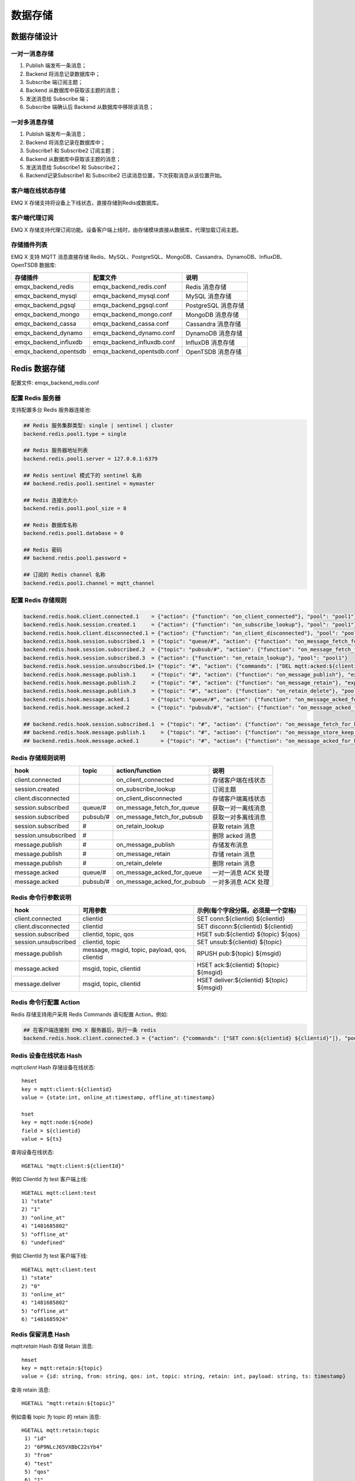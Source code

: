 
.. _backends:

========
数据存储
========

------------
数据存储设计
------------

一对一消息存储
--------------

.. image:: ./_static/images/backends_1.png

1. Publish 端发布一条消息；

2. Backend 将消息记录数据库中；

3. Subscribe 端订阅主题；

4. Backend 从数据库中获取该主题的消息；

5. 发送消息给 Subscribe 端；

6. Subscribe 端确认后 Backend 从数据库中移除该消息；

一对多消息存储
---------------

.. image:: ./_static/images/backends_2.png

1. Publish 端发布一条消息；

2. Backend 将消息记录在数据库中；

3. Subscribe1 和 Subscribe2 订阅主题；

4. Backend 从数据库中获取该主题的消息；

5. 发送消息给 Subscribe1 和 Subscribe2；

6. Backend记录Subscribe1 和 Subscribe2 已读消息位置，下次获取消息从该位置开始。

客户端在线状态存储
------------------

EMQ X 存储支持将设备上下线状态，直接存储到Redis或数据库。

客户端代理订阅
--------------

EMQ X 存储支持代理订阅功能。设备客户端上线时，由存储模块直接从数据库，代理加载订阅主题。

存储插件列表
------------

EMQ X 支持 MQTT 消息直接存储 Redis、MySQL、PostgreSQL、MongoDB、Cassandra、DynamoDB、InfluxDB、OpenTSDB 数据库:

+-----------------------+----------------------------+---------------------------+
| 存储插件              | 配置文件                   | 说明                      |
+=======================+============================+===========================+
| emqx_backend_redis    | emqx_backend_redis.conf    | Redis 消息存储            |
+-----------------------+----------------------------+---------------------------+
| emqx_backend_mysql    | emqx_backend_mysql.conf    | MySQL 消息存储            |
+-----------------------+----------------------------+---------------------------+
| emqx_backend_pgsql    | emqx_backend_pgsql.conf    | PostgreSQL 消息存储       |
+-----------------------+----------------------------+---------------------------+
| emqx_backend_mongo    | emqx_backend_mongo.conf    | MongoDB 消息存储          |
+-----------------------+----------------------------+---------------------------+
| emqx_backend_cassa    | emqx_backend_cassa.conf    | Cassandra 消息存储        |
+-----------------------+----------------------------+---------------------------+
| emqx_backend_dynamo   | emqx_backend_dynamo.conf   | DynamoDB 消息存储         |
+-----------------------+----------------------------+---------------------------+
| emqx_backend_influxdb | emqx_backend_influxdb.conf | InfluxDB 消息存储         |
+-----------------------+----------------------------+---------------------------+
| emqx_backend_opentsdb | emqx_backend_opentsdb.conf | OpenTSDB 消息存储         |
+-----------------------+----------------------------+---------------------------+

.. _redis_backend:

--------------
Redis 数据存储
--------------

配置文件: emqx_backend_redis.conf

配置 Redis 服务器
-----------------

支持配置多台 Redis 服务器连接池:

.. code-block:: properties

    ## Redis 服务集群类型: single | sentinel | cluster
    backend.redis.pool1.type = single

    ## Redis 服务器地址列表
    backend.redis.pool1.server = 127.0.0.1:6379

    ## Redis sentinel 模式下的 sentinel 名称
    ## backend.redis.pool1.sentinel = mymaster

    ## Redis 连接池大小
    backend.redis.pool1.pool_size = 8

    ## Redis 数据库名称
    backend.redis.pool1.database = 0

    ## Redis 密码
    ## backend.redis.pool1.password =

    ## 订阅的 Redis channel 名称
    backend.redis.pool1.channel = mqtt_channel

配置 Redis 存储规则
-------------------

.. code-block:: properties

    backend.redis.hook.client.connected.1    = {"action": {"function": "on_client_connected"}, "pool": "pool1"}
    backend.redis.hook.session.created.1     = {"action": {"function": "on_subscribe_lookup"}, "pool": "pool1"}
    backend.redis.hook.client.disconnected.1 = {"action": {"function": "on_client_disconnected"}, "pool": "pool1"}
    backend.redis.hook.session.subscribed.1  = {"topic": "queue/#", "action": {"function": "on_message_fetch_for_queue"}, "pool": "pool1"}
    backend.redis.hook.session.subscribed.2  = {"topic": "pubsub/#", "action": {"function": "on_message_fetch_for_pubsub"}, "pool": "pool1"}
    backend.redis.hook.session.subscribed.3  = {"action": {"function": "on_retain_lookup"}, "pool": "pool1"}
    backend.redis.hook.session.unsubscribed.1= {"topic": "#", "action": {"commands": ["DEL mqtt:acked:${clientid}:${topic}"]}, "pool": "pool1"}
    backend.redis.hook.message.publish.1     = {"topic": "#", "action": {"function": "on_message_publish"}, "expired_time" : 3600, "pool": "pool1"}
    backend.redis.hook.message.publish.2     = {"topic": "#", "action": {"function": "on_message_retain"}, "expired_time" : 3600, "pool": "pool1"}
    backend.redis.hook.message.publish.3     = {"topic": "#", "action": {"function": "on_retain_delete"}, "pool": "pool1"}
    backend.redis.hook.message.acked.1       = {"topic": "queue/#", "action": {"function": "on_message_acked_for_queue"}, "pool": "pool1"}
    backend.redis.hook.message.acked.2       = {"topic": "pubsub/#", "action": {"function": "on_message_acked_for_pubsub"}, "pool": "pool1"}

    ## backend.redis.hook.session.subscribed.1  = {"topic": "#", "action": {"function": "on_message_fetch_for_keep_latest"}, "pool": "pool1"}
    ## backend.redis.hook.message.publish.1     = {"topic": "#", "action": {"function": "on_message_store_keep_latest"}, "expired_time" : 3600, "pool": "pool1"}
    ## backend.redis.hook.message.acked.1       = {"topic": "#", "action": {"function": "on_message_acked_for_keep_latest"}, "pool": "pool1"}

Redis 存储规则说明
------------------

+------------------------+------------------------+-----------------------------+----------------------------------+
| hook                   | topic                  | action/function             | 说明                             |
+========================+========================+=============================+==================================+
| client.connected       |                        | on_client_connected         | 存储客户端在线状态               |
+------------------------+------------------------+-----------------------------+----------------------------------+
| session.created        |                        | on_subscribe_lookup         | 订阅主题                         |
+------------------------+------------------------+-----------------------------+----------------------------------+
| client.disconnected    |                        | on_client_disconnected      | 存储客户端离线状态               |
+------------------------+------------------------+-----------------------------+----------------------------------+
| session.subscribed     | queue/#                | on_message_fetch_for_queue  | 获取一对一离线消息               |
+------------------------+------------------------+-----------------------------+----------------------------------+
| session.subscribed     | pubsub/#               | on_message_fetch_for_pubsub | 获取一对多离线消息               |
+------------------------+------------------------+-----------------------------+----------------------------------+
| session.subscribed     | #                      | on_retain_lookup            | 获取 retain 消息                 |
+------------------------+------------------------+-----------------------------+----------------------------------+
| session.unsubscribed   | #                      |                             | 删除 acked 消息                  |
+------------------------+------------------------+-----------------------------+----------------------------------+
| message.publish        | #                      | on_message_publish          | 存储发布消息                     |
+------------------------+------------------------+-----------------------------+----------------------------------+
| message.publish        | #                      | on_message_retain           | 存储 retain 消息                 |
+------------------------+------------------------+-----------------------------+----------------------------------+
| message.publish        | #                      | on_retain_delete            | 删除 retain 消息                 |
+------------------------+------------------------+-----------------------------+----------------------------------+
| message.acked          | queue/#                | on_message_acked_for_queue  | 一对一消息 ACK 处理              |
+------------------------+------------------------+-----------------------------+----------------------------------+
| message.acked          | pubsub/#               | on_message_acked_for_pubsub | 一对多消息 ACK 处理              |
+------------------------+------------------------+-----------------------------+----------------------------------+

Redis 命令行参数说明
--------------------

+----------------------+-----------------------------------------------+---------------------------------------------+
| hook                 | 可用参数                                      | 示例(每个字段分隔，必须是一个空格)          |
+======================+===============================================+=============================================+
| client.connected     | clientid                                      | SET conn:${clientid} ${clientid}            |
+----------------------+-----------------------------------------------+---------------------------------------------+
| client.disconnected  | clientid                                      | SET disconn:${clientid} ${clientid}         |
+----------------------+-----------------------------------------------+---------------------------------------------+
| session.subscribed   | clientid, topic, qos                          | HSET sub:${clientid} ${topic} ${qos}        |
+----------------------+-----------------------------------------------+---------------------------------------------+
| session.unsubscribed | clientid, topic                               | SET unsub:${clientid} ${topic}              |
+----------------------+-----------------------------------------------+---------------------------------------------+
| message.publish      | message, msgid, topic, payload, qos, clientid | RPUSH pub:${topic} ${msgid}                 |
+----------------------+-----------------------------------------------+---------------------------------------------+
| message.acked        | msgid, topic, clientid                        | HSET ack:${clientid} ${topic} ${msgid}      |
+----------------------+-----------------------------------------------+---------------------------------------------+
| message.deliver      | msgid, topic, clientid                        | HSET deliver:${clientid} ${topic} ${msgid}  |
+----------------------+-----------------------------------------------+---------------------------------------------+

Redis 命令行配置 Action
------------------------

Redis 存储支持用户采用 Redis Commands 语句配置 Action，例如:

.. code-block:: properties

    ## 在客户端连接到 EMQ X 服务器后，执行一条 redis
    backend.redis.hook.client.connected.3 = {"action": {"commands": ["SET conn:${clientid} ${clientid}"]}, "pool": "pool1"}


Redis 设备在线状态 Hash
-----------------------

*mqtt:client* Hash 存储设备在线状态::

    hmset
    key = mqtt:client:${clientid}
    value = {state:int, online_at:timestamp, offline_at:timestamp}

    hset
    key = mqtt:node:${node}
    field = ${clientid}
    value = ${ts}

查询设备在线状态::

    HGETALL "mqtt:client:${clientId}"

例如 ClientId 为 test 客户端上线::

    HGETALL mqtt:client:test
    1) "state"
    2) "1"
    3) "online_at"
    4) "1481685802"
    5) "offline_at"
    6) "undefined"

例如 ClientId 为 test 客户端下线::

    HGETALL mqtt:client:test
    1) "state"
    2) "0"
    3) "online_at"
    4) "1481685802"
    5) "offline_at"
    6) "1481685924"

Redis 保留消息 Hash
--------------------

*mqtt:retain* Hash 存储 Retain 消息::

    hmset
    key = mqtt:retain:${topic}
    value = {id: string, from: string, qos: int, topic: string, retain: int, payload: string, ts: timestamp}

查询 retain 消息::

    HGETALL "mqtt:retain:${topic}"

例如查看 topic 为 topic 的 retain 消息::

    HGETALL mqtt:retain:topic
     1) "id"
     2) "6P9NLcJ65VXBbC22sYb4"
     3) "from"
     4) "test"
     5) "qos"
     6) "1"
     7) "topic"
     8) "topic"
     9) "retain"
    10) "true"
    11) "payload"
    12) "Hello world!"
    13) "ts"
    14) "1481690659"

Redis 消息存储 Hash
--------------------

*mqtt:msg* Hash 存储 MQTT 消息::

    hmset
    key = mqtt:msg:${msgid}
    value = {id: string, from: string, qos: int, topic: string, retain: int, payload: string, ts: timestamp}

    zadd
    key = mqtt:msg:${topic}
    field = 1
    value = ${msgid}

Redis 消息确认 SET
-------------------

*mqtt:acked* SET 存储客户端消息确认::

    set
    key = mqtt:acked:${clientid}:${topic}
    value = ${msgid}

Redis 订阅存储 Hash
--------------------

*mqtt:sub* Hash 存储订阅关系::

    hset
    key = mqtt:sub:${clientid}
    field = ${topic}
    value = ${qos}

某个客户端订阅主题::

    HSET mqtt:sub:${clientid} ${topic} ${qos}

例如为 ClientId 为 test 的客户端订阅主题 topic1, topic2 ::

    HSET "mqtt:sub:test" "topic1" 1
    HSET "mqtt:sub:test" "topic2" 2

查询 ClientId 为 test 的客户端已订阅主题::

    HGETALL mqtt:sub:test
    1) "topic1"
    2) "1"
    3) "topic2"
    4) "2"

Redis SUB/UNSUB 事件发布
-------------------------

设备需要订阅/取消订阅主题时，业务服务器向 Redis 发布事件消息::

    PUBLISH
    channel = "mqtt_channel"
    message = {type: string , topic: string, clientid: string, qos: int}
    \*type: [subscribe/unsubscribe]

例如 ClientId 为 test 客户端订阅主题 topic0 ::

    PUBLISH "mqtt_channel" "{\"type\": \"subscribe\", \"topic\": \"topic0\", \"clientid\": \"test\", \"qos\": \"0\"}"

例如 ClientId 为 test 客户端取消订阅主题::

    PUBLISH "mqtt_channel" "{\"type\": \"unsubscribe\", \"topic\": \"test_topic0\", \"clientid\": \"test\"}"

.. NOTE:: Redis Cluster 无法使用 Redis PUB/SUB 功能。

启用 Redis 数据存储插件
------------------------

.. code-block:: bash

    ./bin/emqx_ctl plugins load emqx_backend_redis

.. _mysql_backend:

---------------
MySQL 数据存储
---------------

配置文件: emqx_backend_mysql.conf

配置 MySQL 服务器
-----------------

支持配置多台 MySQL 服务器连接池:

.. code-block:: properties

    ## Mysql 服务器地址
    backend.mysql.pool1.server = 127.0.0.1:3306

    ## Mysql 连接池大小
    backend.mysql.pool1.pool_size = 8

    ## Mysql 用户名
    backend.mysql.pool1.user = root

    ## Mysql 密码
    backend.mysql.pool1.password = public

    ## Mysql 数据库名称
    backend.mysql.pool1.database = mqtt

配置 MySQL 存储规则
-------------------

.. code-block:: properties

    backend.mysql.hook.client.connected.1    = {"action": {"function": "on_client_connected"}, "pool": "pool1"}
    backend.mysql.hook.session.created.1     = {"action": {"function": "on_subscribe_lookup"}, "pool": "pool1"}
    backend.mysql.hook.client.disconnected.1 = {"action": {"function": "on_client_disconnected"}, "pool": "pool1"}
    backend.mysql.hook.session.subscribed.1  = {"topic": "#", "action": {"function": "on_message_fetch"}, "pool": "pool1"}
    backend.mysql.hook.session.subscribed.2  = {"topic": "#", "action": {"function": "on_retain_lookup"}, "pool": "pool1"}
    backend.mysql.hook.session.unsubscribed.1= {"topic": "#", "action": {"sql": ["delete from mqtt_acked where clientid = ${clientid} and topic = ${topic}"]}, "pool": "pool1"}
    backend.mysql.hook.message.publish.1     = {"topic": "#", "action": {"function": "on_message_publish"}, "pool": "pool1"}
    backend.mysql.hook.message.publish.2     = {"topic": "#", "action": {"function": "on_message_retain"}, "pool": "pool1"}
    backend.mysql.hook.message.publish.3     = {"topic": "#", "action": {"function": "on_retain_delete"}, "pool": "pool1"}
    backend.mysql.hook.message.acked.1       = {"topic": "#", "action": {"function": "on_message_acked"}, "pool": "pool1"}

    ## 获取离线消息
    ##  "offline_opts": 获取离线消息的配置
    ##     - max_returned_count: 单次拉去的最大离线消息数目
    ##     - time_range: 仅拉去在当前时间范围的消息
    ## backend.mysql.hook.session.subscribed.1  = {"topic": "#", "action": {"function": "on_message_fetch"}, "offline_opts": {"max_returned_count": 500, "time_range": "2h"}, "pool": "pool1"}

    ## 如果需要存储 Qos0 消息, 可开启以下配置
    ## 警告: 当开启以下配置时, 需关闭 'on_message_fetch', 否则 qos1, qos2 消息会被存储俩次
    ## backend.mysql.hook.message.publish.4     = {"topic": "#", "action": {"function": "on_message_store"}, "pool": "pool1"}

MySQL 存储规则说明
------------------

+------------------------+------------------------+-------------------------+----------------------------------+
| hook                   | topic                  | action                  | 说明                             |
+========================+========================+=========================+==================================+
| client.connected       |                        | on_client_connected     | 存储客户端在线状态               |
+------------------------+------------------------+-------------------------+----------------------------------+
| session.created        |                        | on_subscribe_lookup     | 订阅主题                         |
+------------------------+------------------------+-------------------------+----------------------------------+
| client.disconnected    |                        | on_client_disconnected  | 存储客户端离线状态               |
+------------------------+------------------------+-------------------------+----------------------------------+
| session.subscribed     | #                      | on_message_fetch        | 获取离线消息                     |
+------------------------+------------------------+-------------------------+----------------------------------+
| session.subscribed     | #                      | on_retain_lookup        | 获取retain消息                   |
+------------------------+------------------------+-------------------------+----------------------------------+
| message.publish        | #                      | on_message_publish      | 存储发布消息                     |
+------------------------+------------------------+-------------------------+----------------------------------+
| message.publish        | #                      | on_message_retain       | 存储retain消息                   |
+------------------------+------------------------+-------------------------+----------------------------------+
| message.publish        | #                      | on_retain_delete        | 删除retain消息                   |
+------------------------+------------------------+-------------------------+----------------------------------+
| message.acked          | #                      | on_message_acked        | 消息ACK处理                      |
+------------------------+------------------------+-------------------------+----------------------------------+

SQL 语句参数说明
----------------

+----------------------+---------------------------------------+----------------------------------------------------------------+
| hook                 | 可用参数                              | 示例(sql语句中${name} 表示可获取的参数)                        |
+======================+=======================================+================================================================+
| client.connected     | clientid                              | insert into conn(clientid) values(${clientid})                 |
+----------------------+---------------------------------------+----------------------------------------------------------------+
| client.disconnected  | clientid                              | insert into disconn(clientid) values(${clientid})              |
+----------------------+---------------------------------------+----------------------------------------------------------------+
| session.subscribed   | clientid, topic, qos                  | insert into sub(topic, qos) values(${topic}, ${qos})           |
+----------------------+---------------------------------------+----------------------------------------------------------------+
| session.unsubscribed | clientid, topic                       | delete from sub where topic = ${topic}                         |
+----------------------+---------------------------------------+----------------------------------------------------------------+
| message.publish      | msgid, topic, payload, qos, clientid  | insert into msg(msgid, topic) values(${msgid}, ${topic})       |
+----------------------+---------------------------------------+----------------------------------------------------------------+
| message.acked        | msgid, topic, clientid                | insert into ack(msgid, topic) values(${msgid}, ${topic})       |
+----------------------+---------------------------------------+----------------------------------------------------------------+
| message.deliver      | msgid, topic, clientid                | insert into deliver(msgid, topic) values(${msgid}, ${topic})   |
+----------------------+---------------------------------------+----------------------------------------------------------------+

SQL 语句配置 Action
---------------------

MySQL 存储支持用户采用 SQL 语句配置 Action:

.. code-block:: properties

    ## 在客户端连接到 EMQ X 服务器后，执行一条 sql 语句(支持多条 sql 语句)
    backend.mysql.hook.client.connected.3 = {"action": {"sql": ["insert into conn(clientid) values(${clientid})"]}, "pool": "pool1"}

创建 MySQL 数据库表
--------------------

.. code-block:: bash

    create database mqtt;

导入 MySQL 库表结构
--------------------

.. code-block:: bash

    mysql -u root -p mqtt < etc/sql/emqx_backend_mysql.sql

.. NOTE:: 数据库名称可自定义

MySQL 设备在线状态表
---------------------

*mqtt_client* 存储设备在线状态:

.. code-block:: bash

    DROP TABLE IF EXISTS `mqtt_client`;
    CREATE TABLE `mqtt_client` (
      `id` int(11) unsigned NOT NULL AUTO_INCREMENT,
      `clientid` varchar(64) DEFAULT NULL,
      `state` varchar(3) DEFAULT NULL,
      `node` varchar(64) DEFAULT NULL,
      `online_at` datetime DEFAULT NULL,
      `offline_at` datetime DEFAULT NULL,
      `created` timestamp NULL DEFAULT CURRENT_TIMESTAMP,
      PRIMARY KEY (`id`),
      KEY `mqtt_client_idx` (`clientid`),
      UNIQUE KEY `mqtt_client_key` (`clientid`),
      INDEX topic_index(`id`, `clientid`)
    ) ENGINE=InnoDB DEFAULT CHARSET=utf8MB4;

查询设备在线状态:

.. code-block:: bash

    select * from mqtt_client where clientid = ${clientid};

例如 ClientId 为 test 客户端上线:

.. code-block:: bash

    select * from mqtt_client where clientid = "test";

    +----+----------+-------+----------------+---------------------+---------------------+---------------------+
    | id | clientid | state | node           | online_at           | offline_at          | created             |
    +----+----------+-------+----------------+---------------------+---------------------+---------------------+
    |  1 | test     | 1     | emqx@127.0.0.1 | 2016-11-15 09:40:40 | NULL                | 2016-12-24 09:40:22 |
    +----+----------+-------+----------------+---------------------+---------------------+---------------------+
    1 rows in set (0.00 sec)

例如 ClientId 为 test 客户端下线:

.. code-block:: bash

    select * from mqtt_client where clientid = "test";

    +----+----------+-------+----------------+---------------------+---------------------+---------------------+
    | id | clientid | state | node           | online_at           | offline_at          | created             |
    +----+----------+-------+----------------+---------------------+---------------------+---------------------+
    |  1 | test     | 0     | emqx@127.0.0.1 | 2016-11-15 09:40:40 | 2016-11-15 09:46:10 | 2016-12-24 09:40:22 |
    +----+----------+-------+----------------+---------------------+---------------------+---------------------+
    1 rows in set (0.00 sec)

MySQL 主题订阅表
-----------------

*mqtt_sub* 存储设备的主题订阅关系:

.. code-block:: bash

    DROP TABLE IF EXISTS `mqtt_sub`;
    CREATE TABLE `mqtt_sub` (
      `id` int(11) unsigned NOT NULL AUTO_INCREMENT,
      `clientid` varchar(64) DEFAULT NULL,
      `topic` varchar(180) DEFAULT NULL,
      `qos` tinyint(1) DEFAULT NULL,
      `created` timestamp NULL DEFAULT CURRENT_TIMESTAMP,
      PRIMARY KEY (`id`),
      KEY `mqtt_sub_idx` (`clientid`,`topic`,`qos`),
      UNIQUE KEY `mqtt_sub_key` (`clientid`,`topic`),
      INDEX topic_index(`id`, `topic`)
    ) ENGINE=InnoDB DEFAULT CHARSET=utf8MB4;

例如 ClientId 为 test 客户端订阅主题 test_topic1 test_topic2:

.. code-block:: bash

    insert into mqtt_sub(clientid, topic, qos) values("test", "test_topic1", 1);
    insert into mqtt_sub(clientid, topic, qos) values("test", "test_topic2", 2);

某个客户端订阅主题:

.. code-block:: bash

    select * from mqtt_sub where clientid = ${clientid};

查询 ClientId 为 test 的客户端已订阅主题:

.. code-block:: bash

    select * from mqtt_sub where clientid = "test";

    +----+--------------+-------------+------+---------------------+
    | id | clientId     | topic       | qos  | created             |
    +----+--------------+-------------+------+---------------------+
    |  1 | test         | test_topic1 |    1 | 2016-12-24 17:09:05 |
    |  2 | test         | test_topic2 |    2 | 2016-12-24 17:12:51 |
    +----+--------------+-------------+------+---------------------+
    2 rows in set (0.00 sec)

MySQL 消息存储表
-----------------

*mqtt_msg* 存储 MQTT 消息:

.. code-block:: bash

    DROP TABLE IF EXISTS `mqtt_msg`;
    CREATE TABLE `mqtt_msg` (
      `id` int(11) unsigned NOT NULL AUTO_INCREMENT,
      `msgid` varchar(64) DEFAULT NULL,
      `topic` varchar(180) NOT NULL,
      `sender` varchar(64) DEFAULT NULL,
      `node` varchar(64) DEFAULT NULL,
      `qos` tinyint(1) NOT NULL DEFAULT '0',
      `retain` tinyint(1) DEFAULT NULL,
      `payload` blob,
      `arrived` datetime NOT NULL,
      PRIMARY KEY (`id`),
      INDEX topic_index(`id`, `topic`)
    ) ENGINE=InnoDB DEFAULT CHARSET=utf8MB4;

查询某个客户端发布的消息:

.. code-block:: bash

    select * from mqtt_msg where sender = ${clientid};

查询 ClientId 为 test 的客户端发布的消息:

.. code-block:: bash

    select * from mqtt_msg where sender = "test";

    +----+-------------------------------+----------+--------+------+-----+--------+---------+---------------------+
    | id | msgid                         | topic    | sender | node | qos | retain | payload | arrived             |
    +----+-------------------------------+----------+--------+------+-----+--------+---------+---------------------+
    | 1  | 53F98F80F66017005000004A60003 | hello    | test   | NULL |   1 |      0 | hello   | 2016-12-24 17:25:12 |
    | 2  | 53F98F9FE42AD7005000004A60004 | world    | test   | NULL |   1 |      0 | world   | 2016-12-24 17:25:45 |
    +----+-------------------------------+----------+--------+------+-----+--------+---------+---------------------+
    2 rows in set (0.00 sec)

MySQL 保留消息表
-----------------

mqtt_retain 存储 retain 消息:

.. code-block:: bash

    DROP TABLE IF EXISTS `mqtt_retain`;
    CREATE TABLE `mqtt_retain` (
      `id` int(11) unsigned NOT NULL AUTO_INCREMENT,
      `topic` varchar(180) DEFAULT NULL,
      `msgid` varchar(64) DEFAULT NULL,
      `sender` varchar(64) DEFAULT NULL,
      `node` varchar(64) DEFAULT NULL,
      `qos` tinyint(1) DEFAULT NULL,
      `payload` blob,
      `arrived` timestamp NOT NULL DEFAULT CURRENT_TIMESTAMP,
      PRIMARY KEY (`id`),
      UNIQUE KEY `mqtt_retain_key` (`topic`),
      INDEX topic_index(`id`, `topic`)
    ) ENGINE=InnoDB DEFAULT CHARSET=utf8MB4;

查询 retain 消息:

.. code-block:: bash

    select * from mqtt_retain where topic = ${topic};

查询 topic 为 retain 的 retain 消息:

.. code-block:: bash

    select * from mqtt_retain where topic = "retain";

    +----+----------+-------------------------------+---------+------+------+---------+---------------------+
    | id | topic    | msgid                         | sender  | node | qos  | payload | arrived             |
    +----+----------+-------------------------------+---------+------+------+---------+---------------------+
    |  1 | retain   | 53F33F7E4741E7007000004B70001 | test    | NULL |    1 | www     | 2016-12-24 16:55:18 |
    +----+----------+-------------------------------+---------+------+------+---------+---------------------+
    1 rows in set (0.00 sec)

MySQL 消息确认表
-----------------

*mqtt_acked* 存储客户端消息确认:

.. code-block:: bash

    DROP TABLE IF EXISTS `mqtt_acked`;
    CREATE TABLE `mqtt_acked` (
      `id` int(11) unsigned NOT NULL AUTO_INCREMENT,
      `clientid` varchar(64) DEFAULT NULL,
      `topic` varchar(180) DEFAULT NULL,
      `mid` int(11) unsigned DEFAULT NULL,
      `created` timestamp NULL DEFAULT NULL,
      PRIMARY KEY (`id`),
      UNIQUE KEY `mqtt_acked_key` (`clientid`,`topic`),
      INDEX topic_index(`id`, `topic`)
    ) ENGINE=InnoDB DEFAULT CHARSET=utf8MB4;

启用 MySQL 数据存储插件
-----------------------

.. code-block:: bash

    ./bin/emqx_ctl plugins load emqx_backend_mysql

.. _postgre_backend:

--------------------
PostgreSQL 数据存储
--------------------

配置文件: emqx_backend_pgsql.conf

配置 PostgreSQL 服务器
-----------------------

支持配置多台PostgreSQL服务器连接池:

.. code-block:: properties

    ## Pgsql 服务器地址
    backend.pgsql.pool1.server = 127.0.0.1:5432

    ## Pgsql 连接池大小
    backend.pgsql.pool1.pool_size = 8

    ## Pgsql 用户名
    backend.pgsql.pool1.username = root

    ## Pgsql 密码
    backend.pgsql.pool1.password = public

    ## Pgsql 数据库名称
    backend.pgsql.pool1.database = mqtt

    ## Pgsql Ssl
    backend.pgsql.pool1.ssl = false

配置 PostgreSQL 存储规则
------------------------

.. code-block:: properties

    backend.pgsql.hook.client.connected.1    = {"action": {"function": "on_client_connected"}, "pool": "pool1"}
    backend.pgsql.hook.session.created.1     = {"action": {"function": "on_subscribe_lookup"}, "pool": "pool1"}
    backend.pgsql.hook.client.disconnected.1 = {"action": {"function": "on_client_disconnected"}, "pool": "pool1"}
    backend.pgsql.hook.session.subscribed.1  = {"topic": "#", "action": {"function": "on_message_fetch"}, "pool": "pool1"}
    backend.pgsql.hook.session.subscribed.2  = {"topic": "#", "action": {"function": "on_retain_lookup"}, "pool": "pool1"}
    backend.pgsql.hook.session.unsubscribed.1= {"topic": "#", "action": {"sql": ["delete from mqtt_acked where clientid = ${clientid} and topic = ${topic}"]}, "pool": "pool1"}
    backend.pgsql.hook.message.publish.1     = {"topic": "#", "action": {"function": "on_message_publish"}, "pool": "pool1"}
    backend.pgsql.hook.message.publish.2     = {"topic": "#", "action": {"function": "on_message_retain"}, "pool": "pool1"}
    backend.pgsql.hook.message.publish.3     = {"topic": "#", "action": {"function": "on_retain_delete"}, "pool": "pool1"}
    backend.pgsql.hook.message.acked.1       = {"topic": "#", "action": {"function": "on_message_acked"}, "pool": "pool1"}

    ## 获取离线消息
    ##  "offline_opts": 获取离线消息的配置
    ##     - max_returned_count: 单次拉去的最大离线消息数目
    ##     - time_range: 仅拉去在当前时间范围的消息
    ## backend.pgsql.hook.session.subscribed.1  = {"topic": "#", "action": {"function": "on_message_fetch"}, "offline_opts": {"max_returned_count": 500, "time_range": "2h"}, "pool": "pool1"}

    ## 如果需要存储 Qos0 消息, 可开启以下配置
    ## 警告: 当开启以下配置时, 需关闭 'on_message_fetch', 否则 qos1, qos2 消息会被存储俩次
    ## backend.pgsql.hook.message.publish.4     = {"topic": "#", "action": {"function": "on_message_store"}, "pool": "pool1"}

PostgreSQL 存储规则说明
------------------------

+------------------------+------------------------+-------------------------+----------------------------------+
| hook                   | topic                  | action                  | 说明                             |
+========================+========================+=========================+==================================+
| client.connected       |                        | on_client_connected     | 存储客户端在线状态               |
+------------------------+------------------------+-------------------------+----------------------------------+
| session.created        |                        | on_subscribe_lookup     | 订阅主题                         |
+------------------------+------------------------+-------------------------+----------------------------------+
| client.disconnected    |                        | on_client_disconnected  | 存储客户端离线状态               |
+------------------------+------------------------+-------------------------+----------------------------------+
| session.subscribed     | #                      | on_message_fetch        | 获取离线消息                     |
+------------------------+------------------------+-------------------------+----------------------------------+
| session.subscribed     | #                      | on_retain_lookup        | 获取 retain 消息                 |
+------------------------+------------------------+-------------------------+----------------------------------+
| message.publish        | #                      | on_message_publish      | 存储发布消息                     |
+------------------------+------------------------+-------------------------+----------------------------------+
| message.publish        | #                      | on_message_retain       | 存储 retain 消息                 |
+------------------------+------------------------+-------------------------+----------------------------------+
| message.publish        | #                      | on_retain_delete        | 删除 retain 消息                 |
+------------------------+------------------------+-------------------------+----------------------------------+
| message.acked          | #                      | on_message_acked        | 消息 ACK 处理                    |
+------------------------+------------------------+-------------------------+----------------------------------+

SQL 语句参数说明
-----------------

+----------------------+---------------------------------------+----------------------------------------------------------------+
| hook                 | 可用参数                              | 示例(sql语句中${name} 表示可获取的参数)                        |
+======================+=======================================+================================================================+
| client.connected     | clientid                              | insert into conn(clientid) values(${clientid})                 |
+----------------------+---------------------------------------+----------------------------------------------------------------+
| client.disconnected  | clientid                              | insert into disconn(clientid) values(${clientid})              |
+----------------------+---------------------------------------+----------------------------------------------------------------+
| session.subscribed   | clientid, topic, qos                  | insert into sub(topic, qos) values(${topic}, ${qos})           |
+----------------------+---------------------------------------+----------------------------------------------------------------+
| session.unsubscribed | clientid, topic                       | delete from sub where topic = ${topic}                         |
+----------------------+---------------------------------------+----------------------------------------------------------------+
| message.publish      | msgid, topic, payload, qos, clientid  | insert into msg(msgid, topic) values(${msgid}, ${topic})       |
+----------------------+---------------------------------------+----------------------------------------------------------------+
| message.acked        | msgid, topic, clientid                | insert into ack(msgid, topic) values(${msgid}, ${topic})       |
+----------------------+---------------------------------------+----------------------------------------------------------------+
| message.deliver      | msgid, topic, clientid                | insert into deliver(msgid, topic) values(${msgid}, ${topic})   |
+----------------------+---------------------------------------+----------------------------------------------------------------+

SQL 语句配置 Action
---------------------

PostgreSQL 存储支持用户采用SQL语句配置 Action，例如:

.. code-block:: properties

    ## 在客户端连接到 EMQ X 服务器后，执行一条 sql 语句(支持多条sql语句)
    backend.pgsql.hook.client.connected.3 = {"action": {"sql": ["insert into conn(clientid) values(${clientid})"]}, "pool": "pool1"}

创建 PostgreSQL 数据库
----------------------

.. code-block:: bash

    createdb mqtt -E UTF8 -e

导入 PostgreSQL 库表结构
------------------------

.. code-block:: bash

    \i etc/sql/emqx_backend_pgsql.sql

.. NOTE:: 数据库名称可自定义

PostgreSQL 设备在线状态表
-------------------------

*mqtt_client* 存储设备在线状态::

    CREATE TABLE mqtt_client(
      id SERIAL8 primary key,
      clientid character varying(64),
      state integer,
      node character varying(64),
      online_at timestamp ,
      offline_at timestamp,
      created timestamp without time zone,
      UNIQUE (clientid)
    );

查询设备在线状态::

    select * from mqtt_client where clientid = ${clientid};

例如 ClientId 为 test 客户端上线::

    select * from mqtt_client where clientid = 'test';

     id | clientid | state | node             | online_at           | offline_at        | created
    ----+----------+-------+----------------+---------------------+---------------------+---------------------
      1 | test     | 1     | emqx@127.0.0.1 | 2016-11-15 09:40:40 | NULL                | 2016-12-24 09:40:22
    (1 rows)

例如 ClientId 为 test 客户端下线::

    select * from mqtt_client where clientid = 'test';

     id | clientid | state | nod            | online_at           | offline_at          | created
    ----+----------+-------+----------------+---------------------+---------------------+---------------------
      1 | test     | 0     | emqx@127.0.0.1 | 2016-11-15 09:40:40 | 2016-11-15 09:46:10 | 2016-12-24 09:40:22
    (1 rows)

PostgreSQL 代理订阅表
----------------------

*mqtt_sub* 存储订阅关系:

.. code-block:: bash

    CREATE TABLE mqtt_sub(
      id SERIAL8 primary key,
      clientid character varying(64),
      topic character varying(255),
      qos integer,
      created timestamp without time zone,
      UNIQUE (clientid, topic)
    );

例如 ClientId 为 test 客户端订阅主题 test_topic1 test_topic2 :

.. code-block:: bash

    insert into mqtt_sub(clientid, topic, qos) values('test', 'test_topic1', 1);
    insert into mqtt_sub(clientid, topic, qos) values('test', 'test_topic2', 2);

某个客户端订阅主题::

    select * from mqtt_sub where clientid = ${clientid};

查询 ClientId 为 test 的客户端已订阅主题:

.. code-block:: bash

    select * from mqtt_sub where clientid = 'test';

     id | clientId     | topic       | qos  | created
    ----+--------------+-------------+------+---------------------
      1 | test         | test_topic1 |    1 | 2016-12-24 17:09:05
      2 | test         | test_topic2 |    2 | 2016-12-24 17:12:51
    (2 rows)

PostgreSQL 消息存储表
----------------------

*mqtt_msg* 存储MQTT消息:

.. code-block:: bash

    CREATE TABLE mqtt_msg (
      id SERIAL8 primary key,
      msgid character varying(64),
      sender character varying(64),
      topic character varying(255),
      qos integer,
      retain integer,
      payload text,
      arrived timestamp without time zone
    );

查询某个客户端发布的消息:

.. code-block:: bash

    select * from mqtt_msg where sender = ${clientid};

查询 ClientId 为 test 的客户端发布的消息::

    select * from mqtt_msg where sender = 'test';

     id | msgid                         | topic    | sender | node | qos | retain | payload | arrived
    ----+-------------------------------+----------+--------+------+-----+--------+---------+---------------------
     1  | 53F98F80F66017005000004A60003 | hello    | test   | NULL |   1 |      0 | hello   | 2016-12-24 17:25:12
     2  | 53F98F9FE42AD7005000004A60004 | world    | test   | NULL |   1 |      0 | world   | 2016-12-24 17:25:45
    (2 rows)

PostgreSQL 保留消息表
---------------------

*mqtt_retain* 存储 Retain 消息:

.. code-block:: bash

    CREATE TABLE mqtt_retain(
      id SERIAL8 primary key,
      topic character varying(255),
      msgid character varying(64),
      sender character varying(64),
      qos integer,
      payload text,
      arrived timestamp without time zone,
      UNIQUE (topic)
    );

查询 retain 消息:

.. code-block:: bash

    select * from mqtt_retain where topic = ${topic};

查询 topic 为 retain 的 retain 消息::

    select * from mqtt_retain where topic = 'retain';

     id | topic    | msgid                         | sender  | node | qos  | payload | arrived
    ----+----------+-------------------------------+---------+------+------+---------+---------------------
      1 | retain   | 53F33F7E4741E7007000004B70001 | test    | NULL |    1 | www     | 2016-12-24 16:55:18
    (1 rows)

PostgreSQL 消息确认表
----------------------

*mqtt_acked* 存储客户端消息确认:

.. code-block:: bash

    CREATE TABLE mqtt_acked (
      id SERIAL8 primary key,
      clientid character varying(64),
      topic character varying(64),
      mid integer,
      created timestamp without time zone,
      UNIQUE (clientid, topic)
    );

启用 PostgreSQL 数据存储插件
-----------------------------

.. code-block:: bash

    ./bin/emqx_ctl plugins load emqx_backend_pgsql

.. _mongodb_backend:

------------------
MongoDB 消息存储
------------------

配置 MongoDB 消息存储
-----------------------

配置文件: emqx_backend_mongo.conf

配置 MongoDB 服务器
--------------------

支持配置多台 MongoDB 服务器连接池:

.. code-block:: properties

    ## MongoDB 集群类型: single | unknown | sharded | rs
    backend.mongo.pool1.type = single

    ## 如果 type = rs; 需要配置 setname
    ## backend.mongo.pool1.rs_set_name = testrs

    ## MongoDB 服务器地址列表
    backend.mongo.pool1.server = 127.0.0.1:27017

    ## MongoDB 连接池大小
    backend.mongo.pool1.c_pool_size = 8

    ## 连接的数据库名称
    backend.mongo.pool1.database = mqtt

    ## MongoDB 认证用户名密码
    ## backend.mongo.pool1.login =  emqtt
    ## backend.mongo.pool1.password = emqtt

    ## MongoDB 认证源
    ## backend.mongo.pool1.auth_source = admin

    ## 是否开启 SSL
    ## backend.mongo.pool1.ssl = false

    ## SSL 密钥文件路径
    ## backend.mongo.pool1.keyfile =

    ## SSL 证书文件路径
    ## backend.mongo.pool1.certfile =

    ## SSL CA 证书文件路径
    ## backend.mongo.pool1.cacertfile =

    ## MongoDB 数据写入模式: unsafe | safe
    ## backend.mongo.pool1.w_mode = safe

    ## MongoDB 数据读取模式: master | slaver_ok
    ## backend.mongo.pool1.r_mode = slave_ok

    ## MongoDB 底层 driver 配置, 保持默认即可
    ## backend.mongo.topology.pool_size = 1
    ## backend.mongo.topology.max_overflow = 0
    ## backend.mongo.topology.overflow_ttl = 1000
    ## backend.mongo.topology.overflow_check_period = 1000
    ## backend.mongo.topology.local_threshold_ms = 1000
    ## backend.mongo.topology.connect_timeout_ms = 20000
    ## backend.mongo.topology.socket_timeout_ms = 100
    ## backend.mongo.topology.server_selection_timeout_ms = 30000
    ## backend.mongo.topology.wait_queue_timeout_ms = 1000
    ## backend.mongo.topology.heartbeat_frequency_ms = 10000
    ## backend.mongo.topology.min_heartbeat_frequency_ms = 1000

    ## MongoDB Backend Hooks
    backend.mongo.hook.client.connected.1    = {"action": {"function": "on_client_connected"}, "pool": "pool1"}
    backend.mongo.hook.session.created.1     = {"action": {"function": "on_subscribe_lookup"}, "pool": "pool1"}
    backend.mongo.hook.client.disconnected.1 = {"action": {"function": "on_client_disconnected"}, "pool": "pool1"}
    backend.mongo.hook.session.subscribed.1  = {"topic": "#", "action": {"function": "on_message_fetch"}, "pool": "pool1", "offline_opts": {"time_range": "2h", "max_returned_count": 500}}
    backend.mongo.hook.session.subscribed.2  = {"topic": "#", "action": {"function": "on_retain_lookup"}, "pool": "pool1"}
    backend.mongo.hook.session.unsubscribed.1= {"topic": "#", "action": {"function": "on_acked_delete"}, "pool": "pool1"}
    backend.mongo.hook.message.publish.1     = {"topic": "#", "action": {"function": "on_message_publish"}, "pool": "pool1"}
    backend.mongo.hook.message.publish.2     = {"topic": "#", "action": {"function": "on_message_retain"}, "pool": "pool1"}
    backend.mongo.hook.message.publish.3     = {"topic": "#", "action": {"function": "on_retain_delete"}, "pool": "pool1"}
    backend.mongo.hook.message.acked.1       = {"topic": "#", "action": {"function": "on_message_acked"}, "pool": "pool1"}

    ## 获取离线消息
    ##  "offline_opts": 获取离线消息的配置
    ##     - max_returned_count: 单次拉去的最大离线消息数目
    ##     - time_range: 仅拉去在当前时间范围的消息
    ## backend.mongo.hook.session.subscribed.1  = {"topic": "#", "action": {"function": "on_message_fetch"}, "pool": "pool1", "offline_opts": {"time_range": "2h", "max_returned_count": 500}}

    ## 如果需要存储 Qos0 消息, 可开启以下配置
    ## 警告: 当开启以下配置时, 需关闭 'on_message_fetch', 否则 qos1, qos2 消息会被存储俩次
    ## backend.mongo.hook.message.publish.4     = {"topic": "#", "action": {"function": "on_message_store"}, "pool": "pool1", "payload_format": "mongo_json"}

*backend* 消息存储规则包括:

+------------------------+------------------------+-------------------------+----------------------------------+
| hook                   | topic                  | action                  | 说明                             |
+========================+========================+=========================+==================================+
| client.connected       |                        | on_client_connected     | 存储客户端在线状态               |
+------------------------+------------------------+-------------------------+----------------------------------+
| session.created        |                        | on_subscribe_lookup     | 订阅主题                         |
+------------------------+------------------------+-------------------------+----------------------------------+
| client.disconnected    |                        | on_client_disconnected  | 存储客户端离线状态               |
+------------------------+------------------------+-------------------------+----------------------------------+
| session.subscribed     | #                      | on_message_fetch        | 获取离线消息                     |
+------------------------+------------------------+-------------------------+----------------------------------+
| session.subscribed     | #                      | on_retain_lookup        | 获取retain消息                   |
+------------------------+------------------------+-------------------------+----------------------------------+
| session.unsubscribed   | #                      | on_acked_delete         | 删除 acked 消息                  |
+------------------------+------------------------+-------------------------+----------------------------------+
| message.publish        | #                      | on_message_publish      | 存储发布消息                     |
+------------------------+------------------------+-------------------------+----------------------------------+
| message.publish        | #                      | on_message_retain       | 存储retain消息                   |
+------------------------+------------------------+-------------------------+----------------------------------+
| message.publish        | #                      | on_retain_delete        | 删除retain消息                   |
+------------------------+------------------------+-------------------------+----------------------------------+
| message.acked          | #                      | on_message_acked        | 消息ACK处理                      |
+------------------------+------------------------+-------------------------+----------------------------------+

MongoDB 数据库初始化
--------------------

.. code-block:: javascript

    use mqtt
    db.createCollection("mqtt_client")
    db.createCollection("mqtt_sub")
    db.createCollection("mqtt_msg")
    db.createCollection("mqtt_retain")
    db.createCollection("mqtt_acked")

    db.mqtt_client.ensureIndex({clientid:1, node:2})
    db.mqtt_sub.ensureIndex({clientid:1})
    db.mqtt_msg.ensureIndex({sender:1, topic:2})
    db.mqtt_retain.ensureIndex({topic:1})

*NOTE*: 数据库名称可自定义

MongoDB 用户状态集合(Client Collection)
----------------------------------------

*mqtt_client* 存储设备在线状态:

.. code-block:: javascript

    {
        clientid: string,
        state: 0,1, //0离线 1在线
        node: string,
        online_at: timestamp,
        offline_at: timestamp
    }

查询设备在线状态:

.. code-block:: javascript

    db.mqtt_client.findOne({clientid: ${clientid}})

例如 ClientId 为 test 客户端上线:

.. code-block:: javascript

    db.mqtt_client.findOne({clientid: "test"})

    {
        "_id" : ObjectId("58646c9bdde89a9fb9f7fb73"),
        "clientid" : "test",
        "state" : 1,
        "node" : "emqx@127.0.0.1",
        "online_at" : 1482976411,
        "offline_at" : null
    }

例如 ClientId 为 test 客户端下线:

.. code-block:: javascript

    db.mqtt_client.findOne({clientid: "test"})

    {
        "_id" : ObjectId("58646c9bdde89a9fb9f7fb73"),
        "clientid" : "test",
        "state" : 0,
        "node" : "emqx@127.0.0.1",
        "online_at" : 1482976411,
        "offline_at" : 1482976501
    }

MongoDB 用户订阅主题集合(Subscription Collection)
--------------------------------------------------

*mqtt_sub* 存储订阅关系:

.. code-block:: javascript

    {
        clientid: string,
        topic: string,
        qos: 0,1,2
    }

用户 test 分别订阅主题 test_topic0 test_topic1 test_topic2:

.. code-block:: javascript

    db.mqtt_sub.insert({clientid: "test", topic: "test_topic1", qos: 1})
    db.mqtt_sub.insert({clientid: "test", topic: "test_topic2", qos: 2})

某个客户端订阅主题:

.. code-block:: javascript

    db.mqtt_sub.find({clientid: ${clientid}})

查询 ClientId 为 "test" 的客户端已订阅主题:

.. code-block:: javascript

    db.mqtt_sub.find({clientid: "test"})

    { "_id" : ObjectId("58646d90c65dff6ac9668ca1"), "clientid" : "test", "topic" : "test_topic1", "qos" : 1 }
    { "_id" : ObjectId("58646d96c65dff6ac9668ca2"), "clientid" : "test", "topic" : "test_topic2", "qos" : 2 }

MongoDB 发布消息集合(Message Collection)
----------------------------------------

*mqtt_msg* 存储 MQTT 消息:

.. code-block:: javascript

    {
        _id: int,
        topic: string,
        msgid: string,
        sender: string,
        qos: 0,1,2,
        retain: boolean (true, false),
        payload: string,
        arrived: timestamp
    }

查询某个客户端发布的消息:

.. code-block:: javascript

    db.mqtt_msg.find({sender: ${clientid}})

查询 ClientId 为 "test" 的客户端发布的消息:

.. code-block:: javascript

    db.mqtt_msg.find({sender: "test"})
    {
        "_id" : 1,
        "topic" : "/World",
        "msgid" : "AAVEwm0la4RufgAABeIAAQ==",
        "sender" : "test",
        "qos" : 1,
        "retain" : 1,
        "payload" : "Hello world!",
        "arrived" : 1482976729
    }

MongoDB 保留消息集合(Retain Message Collection)
-----------------------------------------------

mqtt_retain 存储 Retain 消息:

.. code-block:: javascript

    {
        topic: string,
        msgid: string,
        sender: string,
        qos: 0,1,2,
        payload: string,
        arrived: timestamp
    }

查询 retain 消息:

.. code-block:: javascript

    db.mqtt_retain.findOne({topic: ${topic}})

查询topic为 "t/retain" 的 retain 消息:

.. code-block:: javascript

    db.mqtt_retain.findOne({topic: "t/retain"})
    {
        "_id" : ObjectId("58646dd9dde89a9fb9f7fb75"),
        "topic" : "t/retain",
        "msgid" : "AAVEwm0la4RufgAABeIAAQ==",
        "sender" : "c1",
        "qos" : 1,
        "payload" : "Hello world!",
        "arrived" : 1482976729
    }

MongoDB 接收消息 ack 集合(Message Acked Collection)
----------------------------------------------------

*mqtt_acked* 存储客户端消息确认:

.. code-block:: javascript

    {
        clientid: string,
        topic: string,
        mongo_id: int
    }

启用 MongoDB 数据存储插件
--------------------------
.. code-block:: bash

    ./bin/emqx_ctl plugins load emqx_backend_mongo

.. _cassandra_backend:

-------------------
Cassandra 消息存储
-------------------

配置 Cassandra 服务器
----------------------

配置文件: emqx_backend_cassa.conf

支持配置多台Cassandra服务器连接池:

.. code-block:: properties

    ## Cassandra 节点地址
    backend.ecql.pool1.nodes = 127.0.0.1:9042

    ## Cassandra 连接池大小
    backend.ecql.pool1.size = 8

    ## Cassandra 自动重连间隔(s)
    backend.ecql.pool1.auto_reconnect = 1

    ## Cassandra 认证用户名/密码
    backend.ecql.pool1.username = cassandra
    backend.ecql.pool1.password = cassandra

    ## Cassandra Keyspace
    backend.ecql.pool1.keyspace = mqtt

    ## Cassandra Logger type
    backend.ecql.pool1.logger = info

    ##--------------------------------------------------------------------
    ## Cassandra Backend Hooks
    ##--------------------------------------------------------------------

    ## Client Connected Record
    backend.cassa.hook.client.connected.1    = {"action": {"function": "on_client_connected"}, "pool": "pool1"}

    ## Subscribe Lookup Record
    backend.cassa.hook.session.created.1     = {"action": {"function": "on_subscription_lookup"}, "pool": "pool1"}

    ## Client DisConnected Record
    backend.cassa.hook.client.disconnected.1 = {"action": {"function": "on_client_disconnected"}, "pool": "pool1"}

    ## Lookup Unread Message QOS > 0
    backend.cassa.hook.session.subscribed.1  = {"topic": "#", "action": {"function": "on_message_fetch"}, "pool": "pool1"}

    ## Lookup Retain Message
    backend.cassa.hook.session.subscribed.2  = {"action": {"function": "on_retain_lookup"}, "pool": "pool1"}

    ## Store Publish Message  QOS > 0
    backend.cassa.hook.message.publish.1     = {"topic": "#", "action": {"function": "on_message_publish"}, "pool": "pool1"}

    ## Delete Acked Record
    backend.cassa.hook.session.unsubscribed.1= {"topic": "#", action": {"cql": ["delete from acked where client_id = ${clientid} and topic = ${topic}"]}, "pool": "pool1"}

    ## Store Retain Message
    backend.cassa.hook.message.publish.2     = {"topic": "#", "action": {"function": "on_message_retain"}, "pool": "pool1"}

    ## Delete Retain Message
    backend.cassa.hook.message.publish.3     = {"topic": "#", "action": {"function": "on_retain_delete"}, "pool": "pool1"}

    ## Store Ack
    backend.cassa.hook.message.acked.1       = {"topic": "#", "action": {"function": "on_message_acked"}, "pool": "pool1"}

    ## 获取离线消息
    ##  "offline_opts": 获取离线消息的配置
    ##     - max_returned_count: 单次拉去的最大离线消息数目
    ##     - time_range: 仅拉去在当前时间范围的消息
    ## backend.cassa.hook.session.subscribed.1  = {"topic": "#", "action": {"function": "on_message_fetch"}, "offline_opts": {"max_returned_count": 500, "time_range": "2h"}, "pool": "pool1"}

    ## 如果需要存储 Qos0 消息, 可开启以下配置
    ## 警告: 当开启以下配置时, 需关闭 'on_message_fetch', 否则 qos1, qos2 消息会被存储俩次
    ## backend.cassa.hook.message.publish.4     = {"topic": "#", "action": {"function": "on_message_store"}, "pool": "pool1"}

*backend* 消息存储规则包括:

+------------------------+------------------------+-------------------------+----------------------------------+
| hook                   | topic                  | action                  | 说明                             |
+========================+========================+=========================+==================================+
| client.connected       |                        | on_client_connected     | 存储客户端在线状态               |
+------------------------+------------------------+-------------------------+----------------------------------+
| session.created        |                        | on_subscribe_lookup     | 订阅主题                         |
+------------------------+------------------------+-------------------------+----------------------------------+
| client.disconnected    |                        | on_client_disconnected  | 存储客户端离线状态               |
+------------------------+------------------------+-------------------------+----------------------------------+
| session.subscribed     | #                      | on_message_fetch        | 获取离线消息                     |
+------------------------+------------------------+-------------------------+----------------------------------+
| session.subscribed     | #                      | on_retain_lookup        | 获取retain消息                   |
+------------------------+------------------------+-------------------------+----------------------------------+
| session.unsubscribed   | #                      |                         | 删除 akced 消息                  |
+------------------------+------------------------+-------------------------+----------------------------------+
| message.publish        | #                      | on_message_publish      | 存储发布消息                     |
+------------------------+------------------------+-------------------------+----------------------------------+
| message.publish        | #                      | on_message_retain       | 存储retain消息                   |
+------------------------+------------------------+-------------------------+----------------------------------+
| message.publish        | #                      | on_retain_delete        | 删除retain消息                   |
+------------------------+------------------------+-------------------------+----------------------------------+
| message.acked          | #                      | on_message_acked        | 消息ACK处理                      |
+------------------------+------------------------+-------------------------+----------------------------------+

*自定义 CQL 语句* 可用参数包括:

+----------------------+---------------------------------------+----------------------------------------------------------------+
| hook                 | 可用参数                              | 示例(cql语句中${name} 表示可获取的参数)                        |
+======================+=======================================+================================================================+
| client.connected     | clientid                              | insert into conn(clientid) values(${clientid})                 |
+----------------------+---------------------------------------+----------------------------------------------------------------+
| client.disconnected  | clientid                              | insert into disconn(clientid) values(${clientid})              |
+----------------------+---------------------------------------+----------------------------------------------------------------+
| session.subscribed   | clientid, topic, qos                  | insert into sub(topic, qos) values(${topic}, ${qos})           |
+----------------------+---------------------------------------+----------------------------------------------------------------+
| session.unsubscribed | clientid, topic                       | delete from sub where topic = ${topic}                         |
+----------------------+---------------------------------------+----------------------------------------------------------------+
| message.publish      | msgid, topic, payload, qos, clientid  | insert into msg(msgid, topic) values(${msgid}, ${topic})       |
+----------------------+---------------------------------------+----------------------------------------------------------------+
| message.acked        | msgid, topic, clientid                | insert into ack(msgid, topic) values(${msgid}, ${topic})       |
+----------------------+---------------------------------------+----------------------------------------------------------------+
| message.deliver      | msgid, topic, clientid                | insert into deliver(msgid, topic) values(${msgid}, ${topic})   |
+----------------------+---------------------------------------+----------------------------------------------------------------+

支持 CQL 语句配置:

考虑到用户的需求不同, backend cassandra 自带的函数无法满足用户需求, 用户可根据自己的需求配置 cql 语句

在 etc/plugins/emqx_backend_cassa.conf 中添加如下配置:

.. code-block:: properties

    ## 在客户端连接到 EMQ X 服务器后，执行一条 cql 语句(支持多条 cql 语句)
    backend.cassa.hook.client.connected.3 = {"action": {"cql": ["insert into conn(clientid) values(${clientid})"]}, "pool": "pool1"}

Cassandra 创建一个 Keyspace
----------------------------

.. code-block:: bash

    CREATE KEYSPACE mqtt WITH replication = {'class': 'SimpleStrategy', 'replication_factor': '1'}  AND durable_writes = true;
    USR mqtt;

导入 Cassandra 表结构
----------------------

.. code-block:: bash

    cqlsh -e "SOURCE 'emqx_backend_cassa.cql'"


*NOTE*: 数据库名称可自定义

Cassandra 用户状态表(Client Table)
-----------------------------------

*mqtt.client* 存储设备在线状态:

.. code-block:: bash

    CREATE TABLE mqtt.client (
        client_id text PRIMARY KEY,
        connected timestamp,
        disconnected timestamp,
        node text,
        state int
    );

查询设备在线状态:

.. code-block:: bash

    select * from mqtt.client where client_id = ${clientid};

例如 ClientId 为 test 的客户端上线:

.. code-block:: bash

    select * from mqtt.client where client_id = 'test';

     client_id | connected                       | disconnected  | node            | state
    -----------+---------------------------------+---------------+-----------------+-------
          test | 2017-02-14 08:27:29.872000+0000 |          null | emqx@127.0.0.1|   1

例如ClientId为test客户端下线:

.. code-block:: bash

    select * from mqtt.client where client_id = 'test';

     client_id | connected                       | disconnected                    | node            | state
    -----------+---------------------------------+---------------------------------+-----------------+-------
          test | 2017-02-14 08:27:29.872000+0000 | 2017-02-14 08:27:35.872000+0000 | emqx@127.0.0.1|     0


Cassandra 用户订阅主题表(Sub Table)
--------------------------------------

*mqtt.sub* 存储订阅关系:

.. code-block:: bash

    CREATE TABLE mqtt.sub (
        client_id text,
        topic text,
        qos int,
        PRIMARY KEY (client_id, topic)
    );

用户test分别订阅主题test_topic1 test_topic2:

.. code-block:: bash

    insert into mqtt.sub(client_id, topic, qos) values('test', 'test_topic1', 1);
    insert into mqtt.sub(client_id, topic, qos) values('test', 'test_topic2', 2);

某个客户端订阅主题:

.. code-block:: bash

    select * from mqtt_sub where clientid = ${clientid};

查询ClientId为'test'的客户端已订阅主题:

.. code-block:: bash

    select * from mqtt_sub where clientid = 'test';

     client_id | topic       | qos
    -----------+-------------+------
          test | test_topic1 |   1
          test | test_topic2 |   2

Cassandra 发布消息表(Msg Table)
---------------------------------

*mqtt.msg* 存储MQTT消息:

.. code-block:: bash

    CREATE TABLE mqtt.msg (
        topic text,
        msgid text,
        arrived timestamp,
        payload text,
        qos int,
        retain int,
        sender text,
        PRIMARY KEY (topic, msgid)
    ) WITH CLUSTERING ORDER BY (msgid DESC);

查询某个客户端发布的消息:

.. code-block:: bash

    select * from mqtt_msg where sender = ${clientid};

查询ClientId为'test'的客户端发布的消息:

.. code-block:: bash

    select * from mqtt_msg where sender = 'test';

     topic | msgid                | arrived                         | payload      | qos | retain | sender
    -------+----------------------+---------------------------------+--------------+-----+--------+--------
     hello | 2PguFrHsrzEvIIBdctmb | 2017-02-14 09:07:13.785000+0000 | Hello world! |   1 |      0 |   test
     world | 2PguFrHsrzEvIIBdctmb | 2017-02-14 09:07:13.785000+0000 | Hello world! |   1 |      0 |   test

Cassandra 保留消息表(Retain Message Table)
-------------------------------------------

*mqtt.retain* 存储 Retain 消息:

.. code-block:: bash

    CREATE TABLE mqtt.retain (
        topic text PRIMARY KEY,
        msgid text
    );

查询 retain 消息:

.. code-block:: bash

    select * from mqtt_retain where topic = ${topic};

查询 topic 为 't/retain' 的 retain 消息:

.. code-block:: bash

    select * from mqtt_retain where topic = 't/retain';

     topic  | msgid
    --------+----------------------
     retain | 2PguFrHsrzEvIIBdctmb

Cassandra 接收消息 ack 表(Message Acked Table)
-----------------------------------------------

*mqtt.acked* 存储客户端消息确认:

.. code-block:: bash

    CREATE TABLE mqtt.acked (
        client_id text,
        topic text,
        msgid text,
        PRIMARY KEY (client_id, topic)
    );

启用 Cassandra 存储插件
------------------------

.. code-block:: bash

    ./bin/emqx_ctl plugins load emqx_backend_cassa

------------------
DynamoDB 消息存储
------------------

配置 DyanmoDB 消息存储
----------------------

配置文件: etc/plugins/emqx_backend_dynamo.conf

.. code-block:: properties

   ## DynamoDB Region
   backend.dynamo.region = us-west-2

   ## DynamoDB Server
   backend.dynamo.pool1.server = http://localhost:8000

   ## DynamoDB Pool Size
   backend.dynamo.pool1.pool_size = 8

   ## AWS ACCESS KEY ID
   backend.dynamo.pool1.aws_access_key_id = AKIAU5IM2XOC7AQWG7HK

   ## AWS SECRET ACCESS KEY
   backend.dynamo.pool1.aws_secret_access_key = TZt7XoRi+vtCJYQ9YsAinh19jR1rngm/hxZMWR2P

   ## DynamoDB Backend Hooks
   backend.dynamo.hook.client.connected.1    = {"action": {"function": "on_client_connected"}, "pool": "pool1"}
   backend.dynamo.hook.session.created.1     = {"action": {"function": "on_subscribe_lookup"}, "pool": "pool1"}
   backend.dynamo.hook.client.disconnected.1 = {"action": {"function": "on_client_disconnected"}, "pool": "pool1"}
   backend.dynamo.hook.session.subscribed.1  = {"topic": "#", "action": {"function": "on_message_fetch_for_queue"}, "pool": "pool1"}
   backend.dynamo.hook.session.subscribed.2  = {"topic": "#", "action": {"function": "on_retain_lookup"}, "pool": "pool1"}
   backend.dynamo.hook.session.unsubscribed.1= {"topic": "#", "action": {"function": "on_acked_delete"}, "pool": "pool1"}
   backend.dynamo.hook.message.publish.1     = {"topic": "#", "action": {"function": "on_message_publish"}, "pool": "pool1"}
   backend.dynamo.hook.message.publish.2     = {"topic": "#", "action": {"function": "on_message_retain"}, "pool": "pool1"}
   backend.dynamo.hook.message.publish.3     = {"topic": "#", "action": {"function": "on_retain_delete"}, "pool": "pool1"}
   backend.dynamo.hook.message.acked.1       = {"topic": "#", "action": {"function": "on_message_acked_for_queue"}, "pool": "pool1"}

   # backend.dynamo.hook.message.publish.4   = {"topic": "#", "action": {"function": "on_message_store"}, "pool": "pool1"}


*backend* 消息存储规则包括:

.. list-table::
   :header-rows: 1

   * - hook
     - topic
     - action
     - 说明
   * - client.connected
     -
     - on_client_connected
     - 存储客户端在线状态
   * - client.connected
     -
     - on_subscribe_lookup
     - 订阅主题
   * - client.disconnected
     -
     - on_client_disconnected
     - 存储客户端离线状态
   * - session.subscribed
     - #
     - on_message_fetch_for_queue
     - 获取一对一离线消息
   * - session.subscribed
     - #
     - on_retain_lookup
     - 获取retain消息
   * - message.publish
     - #
     - on_message_publish
     - 存储发布消息
   * - message.publish
     - #
     - on_message_retain
     - 存储retain消息
   * - message.publish
     - #
     - on_retain_delete
     - 删除retain消息
   * - message.acked
     - #
     - on_message_acked_for_queue
     - 一对一消息ACK处理

DynamoDB 数据库创建表
---------------------

.. code-block:: bash

   ./test/dynamo_test.sh

.. note:: 数据库名称可自定义

DynamoDB 用户状态表(Client Table)
---------------------------------

*mqtt_client* 表定义(存储设备在线状态):

.. code-block:: bash

   {
       "TableName": "mqtt_client",
       "KeySchema": [
           { "AttributeName": "clientid", "KeyType": "HASH" }
       ],
       "AttributeDefinitions": [
           { "AttributeName": "clientid", "AttributeType": "S" }
       ],
       "ProvisionedThroughput": {
           "ReadCapacityUnits": 5,
           "WriteCapacityUnits": 5
       }
   }

查询设备在线状态:

.. code-block:: bash

   aws dynamodb scan --table-name mqtt_client --region us-west-2  --endpoint-url http://localhost:8000

   {
       "Items": [
           {
               "offline_at": { "N": "0" },
               "node": { "S": "emqx@127.0.0.1" },
               "clientid": { "S": "mqttjs_384b9c73a9" },
               "connect_state": { "N": "1" },
               "online_at": { "N": "1562224940" }
           }
       ],
       "Count": 1,
       "ScannedCount": 1,
       "ConsumedCapacity": null
   }


DynamoDB 用户订阅主题(Subscription Table)
-----------------------------------------

*mqtt_sub* 表定义(存储订阅关系):

.. code-block:: bash

   {
       "TableName": "mqtt_sub",
       "KeySchema": [
           { "AttributeName": "clientid", "KeyType": "HASH" },
           { "AttributeName": "topic", "KeyType": "RANGE" }
       ],
       "AttributeDefinitions": [
           { "AttributeName": "clientid", "AttributeType": "S" },
           { "AttributeName": "topic", "AttributeType": "S" }
       ],
       "ProvisionedThroughput": {
           "ReadCapacityUnits": 5,
           "WriteCapacityUnits": 5
       }
   }

查询 ClientId 为 "test-dynamo" 的客户端已订阅主题:

.. code-block:: bash

   aws dynamodb scan --table-name mqtt_sub --region us-west-2  --endpoint-url http://localhost:8000

   {
       "Items": [{"qos": { "N": "2" }, "topic": { "S": "test-dynamo-sub" }, "clientid": { "S": "test-dynamo" }},
                  {"qos": { "N": "2" }, "topic": { "S": "test-dynamo-sub-1"}, "clientid": { "S": "test-dynamo" }},
                  {"qos": { "N": "2" }, "topic": { "S": "test-dynamo-sub-2"}, "clientid": { "S": "test-dynamo" }}],
       "Count": 3,
       "ScannedCount": 3,
       "ConsumedCapacity": null
   }


DynamoDB 发布消息(Message Table)
--------------------------------

*mqtt_msg* 表定义(存储 MQTT 消息):

.. code-block:: bash

   {
       "TableName": "mqtt_msg",
       "KeySchema": [
           { "AttributeName": "msgid", "KeyType": "HASH" }
       ],
       "AttributeDefinitions": [
           { "AttributeName": "msgid", "AttributeType": "S" }
       ],
       "ProvisionedThroughput": {
           "ReadCapacityUnits": 5,
           "WriteCapacityUnits": 5
       }
   }

*mqtt_topic_msg_map* 表定义(存储主题和消息的映射关系):

.. code-block:: bash

   {
       "TableName": "mqtt_topic_msg_map",
       "KeySchema": [
           { "AttributeName": "topic", "KeyType": "HASH" }
       ],
       "AttributeDefinitions": [
           { "AttributeName": "topic", "AttributeType": "S" }
       ],
       "ProvisionedThroughput": {
           "ReadCapacityUnits": 5,
           "WriteCapacityUnits": 5
       }
   }

某个客户端向主题 test 发布消息后，查询 *mqtt_msg* 表和 *mqtt_topic_msg_map* 表:

查询 mqtt_msg 表:

.. code-block:: bash

    aws dynamodb scan --table-name mqtt_msg --region us-west-2  --endpoint-url http://localhost:8000

   {
       "Items": [
           {
                "arrived": { "N": "1562308553" },
                "qos": { "N": "1" },
                "sender": { "S": "mqttjs_231b962d5c" },
                "payload": { "S": "{ \"msg\": \"Hello, World!\" }"},
                "retain": { "N": "0" },
                "msgid": { "S": "Mjg4MTk1MDYwNTk0NjYwNzYzMTg4MDk3OTQ2MDU2Nzg1OTD" },
                "topic": { "S": "test" }
           }
       ],
       "Count": 1,
       "ScannedCount": 1,
       "ConsumedCapacity": null
   }


查询 mqtt_topic_msg_map 表：

.. code-block:: bash

    aws dynamodb scan --table-name mqtt_topic_msg_map --region us-west-2  --endpoint-url http://localhost:8000

   {
       "Items": [
           {
                "topic": { "S": "test" },
                "MsgId": { "SS": [ "Mjg4MTk1MDYwNTk0NjYwNzYzMTg4MDk3OTQ2MDU2Nzg1OTD" ]}
           }
       ],
       "Count": 1,
       "ScannedCount": 1,
       "ConsumedCapacity": null
   }


DynamoDB 保留消息(Retain Message Table)
---------------------------------------

*mqtt_retain* 表定义(存储 retain 消息):

.. code-block:: bash

   {
       "TableName": "mqtt_retain",
       "KeySchema": [
           { "AttributeName": "topic", "KeyType": "HASH" }
       ],
       "AttributeDefinitions": [
           { "AttributeName": "topic", "AttributeType": "S" }
       ],
       "ProvisionedThroughput": {
           "ReadCapacityUnits": 5,
           "WriteCapacityUnits": 5
       }
   }

某个客户端向主题 test 发布消息后，查询 *mqtt_retain* 表:

.. code-block:: bash

   {
       "Items": [
           {
               "arrived": { "N": "1562312113" },
               "qos": { "N": "1" },
               "sender": { "S": "mqttjs_d0513acfce" },
               "payload": { "S": "test" },
               "retain": { "N": "1" },
               "msgid": { "S": "Mjg4MTk1NzE3MTY4MjYxMjA5MDExMDg0NTk5ODgzMjAyNTH" },
               "topic": { "S": "testtopic" }
           }
       ],
       "Count": 1,
       "ScannedCount": 1,
       "ConsumedCapacity": null
   }


DynamoDB 接收消息 ack (Message Acked Table)
-------------------------------------------

*mqtt_acked* 表定义(存储确认的消息):

.. code-block:: bash

   {
       "TableName": "mqtt_acked",
       "KeySchema": [
           { "AttributeName": "topic", "KeyType": "HASH" },
           { "AttributeName": "clientid", "KeyType": "RANGE" }
       ],
       "AttributeDefinitions": [
           { "AttributeName": "topic", "AttributeType": "S" },
           { "AttributeName": "clientid", "AttributeType": "S" }
       ],
       "ProvisionedThroughput": {
           "ReadCapacityUnits": 5,
           "WriteCapacityUnits": 5
       }
   }

某个客户端向主题 test 发布消息后，查询 *mqtt_acked* 表:

.. code-block:: bash

    {
        "Items": [
            {
                "topic": { "S": "test" },
                "msgid": { "S": "Mjg4MTk1MDYwNTk0NjYwNzYzMTg4MDk3OTQ2MDU2Nzg1OTD" },
                "clientid": { "S": "mqttjs_861e582a70" }
            }
        ],
        "Count": 1,
        "ScannedCount": 1,
        "ConsumedCapacity": null
    }

启用 DynamoDB 消息存储:

.. code-block:: bash

   ./bin/emqx_ctl plugins load emqx_backend_dynamo

-----------------
InfluxDB 消息存储
-----------------

配置 InfluxDB 消息存储
----------------------

配置文件: etc/plugins/emqx_backend_influxdb.conf:

.. code-block:: properties

    ## InfluxDB UDP 服务地址
    backend.influxdb.pool1.server = 127.0.0.1:8089

    ## InfluxDB 连接池大小
    backend.influxdb.pool1.pool_size = 5

    ## 是否自动添加 timestamp
    backend.influxdb.pool1.set_timestamp = true

    ## 存储 PUBLISH 消息
    backend.influxdb.hook.message.publish.1 = {"topic": "#", "action": {"function": "on_message_publish"}, "pool": "pool1"}

*InfluxDB Backend* 消息存储规则参数:

+----------+----------------------------------------------------------------------+
| Option   | Description                                                          |
+==========+======================================================================+
| topic    | 配置哪些主题下的消息需要执行 hook                                    |
+----------+----------------------------------------------------------------------+
| action   | 配置 hook 具体动作, function 为 Backend 提供的内置函数, 实现通用功能 |
+----------+----------------------------------------------------------------------+
| pool     | Pool Name, 实现连接多个 InfluxDB Server 功能                         |
+----------+----------------------------------------------------------------------+

Example:

.. code-block:: properties

    ## 存储主题为 "sensor/#" 的 PUBLISH 消息
    backend.influxdb.hook.message.publish.1 = {"topic": "sensor/#", "action": {"function": "on_message_publish"}, "pool": "pool1"}

    ## 存储主题为 "stat/#" 的 PUBLISH 消息
    backend.influxdb.hook.message.publish.2 = {"topic": "stat/#", "action": {"function": "on_message_publish"}, "pool": "pool1"}

*InfluxDB Backend* 支持 Hook 与 相应内置函数列表:

+-----------------+--------------------+
| Hook            | Function list      |
+=================+====================+
| message.publish | on_message_publish |
+-----------------+--------------------+

由于 MQTT Message 无法直接写入 InfluxDB, InfluxDB Backend 提供了 emqx_backend_influxdb.tmpl 模板文件将 MQTT Message 转换为可写入 InfluxDB 的 DataPoint。

tmpl 文件使用 Json 格式, 用户可以为不同 Topic 定义不同的 Template, 类似:

.. code-block:: bash

    {
        <Topic 1>: <Template 1>,
        <Topic 2>: <Template 2>
    }

Template 格式如下:

.. code-block:: bash

    {
        "measurement": <Where is value of measurement>,
        "tags": {
            <Tag Key>: <Where is value of tag>
        },
        "fields": {
            <Field Key>: <Where is value of field>
        },
        "timestamp": <Where is value of timestamp>
    }

其中, ``measurement`` 与 ``fields`` 为必选项, ``tags`` 与 ``timestamp`` 为可选项。``<Where is value of *>`` 支持首字母为 '$' 的占位符 ("$qos", "$from", "$topic", "$timestamp") 以及 "$payload" 为首的 Json Key List, 例如 ``["$payload", "data", "temp"]`` 将从 payload 为 ``{"data": {"temp": 21.3}}`` 的 MQTT Message 中提取出 21.3.

data/templates/emqx_backend_influxdb.tmpl 提供了一个 sample 供用户参考:

.. code-block:: bash

    {
        "sample": {
            "measurement": "$topic",
            "tags": {
                "host": ["$payload", "data", "$0", "host"],
                "region": ["$payload", "data", "$0", "region"],
                "qos": "$qos",
                "from": "$from"
            },
            "fields": {
                "temperature": ["$payload", "data", "$0", "temp"]
            },
            "timestamp": "$timestamp"
        }
    }

当 Topic 为 "sample" 的 MQTT Message 拥有以下 Payload 时:

.. code-block:: bash

    {
        "data": [
            {
                "temp": 1,
                "host": "serverA",
                "region": "hangzhou"
            },
            {
                "temp": 2,
                "host": "serverB",
                "region": "ningbo"
            }
        ]
    }

Backend 会将 MQTT Message 转换为:

.. code-block:: bash

    [
        {
            "measurement": "sample",
            "tags": {
                "from": "mqttjs_ebcc36079a",
                "host": "serverA",
                "qos": "0",
                "region": "hangzhou",
            },
            "fields": {
                "temperature": "1"
            },
            "timestamp": "1560743513626681000"
        },
        {
            "measurement": "sample",
            "tags": {
                "from": "mqttjs_ebcc36079a",
                "host": "serverB",
                "qos": "0",
                "region": "ningbo",
            },
            "fields": {
                "temperature": "2"
            },
            "timestamp": "1560743513626681000"
        }
    ]

最终编码为以下数据写入 InfluxDB:

.. code-block:: bash

    "sample,from=mqttjs_6990f0e886,host=serverA,qos=0,region=hangzhou temperature=\"1\" 1560745505429670000\nsample,from=mqttjs_6990f0e886,host=serverB,qos=0,region=ningbo temperature=\"2\" 1560745505429670000\n"

启用 InfluxDB 消息存储:

.. code-block:: bash

   ./bin/emqx_ctl plugins load emqx_backend_influxdb

-----------------
OpenTSDB 消息存储
-----------------

配置 OpenTSDB 消息存储
----------------------

配置文件：etc/plugins/emqx_backend_opentsdb.conf:

.. code-block:: properties

    ## OpenTSDB 服务地址
    backend.opentsdb.pool1.server = 127.0.0.1:4242

    ## OpenTSDB 连接池大小
    backend.opentsdb.pool1.pool_size = 8

    ## 是否返回 summary info
    ##
    ## Value: true | false
    backend.opentsdb.pool1.summary = true

    ## 是否返回 detailed info
    ##
    ## Value: true | false
    backend.opentsdb.pool1.details = false

    ## 是否同步写入
    ##
    ## Value: true | false
    backend.opentsdb.pool1.sync = false

    ## 同步写入超时时间，单位毫秒
    ##
    ## Value: Duration
    ##
    ## Default: 0
    backend.opentsdb.pool1.sync_timeout = 0

    ## 最大批量写条数
    ##
    ## Value: Number >= 0
    ## Default: 20
    backend.opentsdb.pool1.max_batch_size = 20

    ## 存储 PUBLISH 消息
    backend.opentsdb.hook.message.publish.1 = {"topic": "#", "action": {"function": "on_message_publish"}, "pool": "pool1"}

*OpenTSDB Backend* 消息存储规则参数:

+----------+----------------------------------------------------------------------+
| Option   | Description                                                          |
+==========+======================================================================+
| topic    | 配置哪些主题下的消息需要执行 hook                                    |
+----------+----------------------------------------------------------------------+
| action   | 配置 hook 具体动作, function 为 Backend 提供的内置函数, 实现通用功能 |
+----------+----------------------------------------------------------------------+
| pool     | Pool Name, 实现连接多个 OpenTSDB Server 功能                         |
+----------+----------------------------------------------------------------------+

示例:

.. code-block:: properties

    ## 存储主题为 "sensor/#" 的 PUBLISH 消息
    backend.influxdb.hook.message.publish.1 = {"topic": "sensor/#", "action": {"function": "on_message_publish"}, "pool": "pool1"}

    ## 存储主题为 "stat/#" 的 PUBLISH 消息
    backend.influxdb.hook.message.publish.2 = {"topic": "stat/#", "action": {"function": "on_message_publish"}, "pool": "pool1"}

*OpenTSDB Backend* 支持 Hook 与 相应内置函数列表:

+-----------------+--------------------+
| Hook            | Function list      |
+=================+====================+
| message.publish | on_message_publish |
+-----------------+--------------------+

由于 MQTT Message 无法直接写入 OpenTSDB, OpenTSDB Backend 提供了 emqx_backend_opentsdb.tmpl 模板文件将 MQTT Message 转换为可写入 OpenTSDB 的 DataPoint。

tmpl 文件使用 Json 格式, 用户可以为不同 Topic 定义不同的 Template, 类似:

.. code-block:: bash

    {
        <Topic 1>: <Template 1>,
        <Topic 2>: <Template 2>
    }

Template 格式如下:

.. code-block:: bash

    {
        "measurement": <Where is value of measurement>,
        "tags": {
            <Tag Key>: <Where is value of tag>
        },
        "value": <Where is value of value>,
        "timestamp": <Where is value of timestamp>
    }

其中, ``measurement`` 与 ``value`` 为必选项, ``tags`` 与 ``timestamp`` 为可选项。``<Where is value of *>`` 支持首字母为 '$' 的占位符 ("$qos", "$from", "$topic", "$timestamp") 以及 "$payload" 为首的 Json Key List, 例如 ``["$payload", "data", "temp"]`` 将从 payload 为 ``{"data": {"temp": 21.3}}`` 的 MQTT Message 中提取出 21.3.

/etc/plugins/emqx_backend_opentsdb.tmpl 提供了一个 sample 供用户参考:

.. code-block:: bash

    {
        "sample": {
            "measurement": "$topic",
            "tags": {
                "host": ["$payload", "data", "$0", "host"],
                "region": ["$payload", "data", "$0", "region"],
                "qos": "$qos",
                "from": "$from"
            },
            "value": ["$payload", "data", "$0", "temp"],
            "timestamp": "$timestamp"
        }
    }

当 Topic 为 "sample" 的 MQTT Message 拥有以下 Payload 时:

.. code-block:: bash

    {
        "data": [
            {
                "temp": 1,
                "host": "serverA",
                "region": "hangzhou"
            },
            {
                "temp": 2,
                "host": "serverB",
                "region": "ningbo"
            }
        ]
    }

Backend 将 MQTT Message 转换为以下数据写入 OpenTSDB:

.. code-block:: bash

    [
        {
            "measurement": "sample",
            "tags": {
                "from": "mqttjs_ebcc36079a",
                "host": "serverA",
                "qos": "0",
                "region": "hangzhou",
            },
            "value": "1",
            "timestamp": "1560743513626681000"
        },
        {
            "measurement": "sample",
            "tags": {
                "from": "mqttjs_ebcc36079a",
                "host": "serverB",
                "qos": "0",
                "region": "ningbo",
            },
            "value": "2",
            "timestamp": "1560743513626681000"
        }
    ]

启用 OpenTSDB 消息存储:

.. code-block:: bash

   ./bin/emqx_ctl plugins load emqx_backend_opentsdb

------------------
Timescale 消息存储
------------------

配置 Timescale 消息存储
-----------------------

etc/plugins/emqx_backend_timescale.conf:

.. code-block:: properties

    ## Timescale Server
    backend.timescale.pool1.server = 127.0.0.1:5432
    ## Timescale Pool Size
    backend.timescale.pool1.pool_size = 8
    ## Timescale Username
    backend.timescale.pool1.username = postgres
    ## Timescale Password
    backend.timescale.pool1.password = password
    ## Timescale Database
    backend.timescale.pool1.database = tutorial
    ## Timescale SSL
    backend.timescale.pool1.ssl = false

    ## SSL keyfile.
    ##
    ## Value: File
    ## backend.timescale.pool1.keyfile =

    ## SSL certfile.
    ##
    ## Value: File
    ## backend.timescale.pool1.certfile =

    ## SSL cacertfile.
    ##
    ## Value: File
    ## backend.timescale.pool1.cacertfile =

    ## Store Publish Message
    backend.timescale.hook.message.publish.1 = {"topic": "#", "action": {"function": "on_message_publish"}, "pool": "pool1"}

*Timescale Backend* 消息存储规则参数:

+----------+----------------------------------------------------------------------+
| Option   | Description                                                          |
+==========+======================================================================+
| topic    | 配置哪些主题下的消息需要执行 hook                                    |
+----------+----------------------------------------------------------------------+
| action   | 配置 hook 具体动作, function 为 Backend 提供的内置函数, 实现通用功能 |
+----------+----------------------------------------------------------------------+
| pool     | Pool Name, 实现连接多个 Timescale Server 功能                        |
+----------+----------------------------------------------------------------------+

Example:

.. code-block:: properties

    ## Store Publish message with "sensor/#" topic
    backend.timescale.hook.message.publish.1 = {"topic": "sensor/#", "action": {"function": "on_message_publish"}, "pool": "pool1"}

    ## Store Publish message with "stat/#" topic
    backend.timescale.hook.message.publish.2 = {"topic": "stat/#", "action": {"function": "on_message_publish"}, "pool": "pool1"}

*Timescale Backend* 支持 Hook 与 相应内置函数列表:

+-----------------+--------------------+
| Hook            | Function list      |
+=================+====================+
| message.publish | on_message_publish |
+-----------------+--------------------+

Timescale Backend 提供 emqx_backend_timescale.tmpl 模板文件，用于从不同主题的 MQTT Message 中提取数据以写入 Timescale。

.. code-block:: json

    {
        <Topic 1>: <Template 1>,
        <Topic 2>: <Template 2>
    }

Template 格式如下:

.. code-block:: json

    {
        "name": <Name of template>,
        "sql": <SQL INSERT INTO>,
        "param_keys": <Param Keys>
    }

其中，``name``, ``sql`` 和 ``param_keys`` 都是必选项。``name`` 可以是任意的字符串，确保没有重复即可。``sql`` 即 Timescale 可用的 SQL INSERT INTO 语句，例如：``insert into sensor_data(time, location, temperature, humidity) values (NOW(), $1, $2, $3)``。``param_keys`` 是一个数组，它的第一个元素对应 ``sql`` 中出现的 ``$1``，并以此类推，主要用于从 MQTT Mesage 提取数据替换 ``sql`` 中的占位符。

emqx/data/templates/emqx_backend_timescale_example.tmpl 提供了一个示例供用户参考:

.. code-block:: json

    {
        "sensor_data": {
            "name": "insert_sensor_data",
            "sql": "insert into sensor_data(time, location, temperature, humidity) values (NOW(), $1, $2, $3)",
            "param_keys": [
                ["$payload", "data", "$0", "location"],
                ["$payload", "data", "$0", "temperature"],
                ["$payload", "data", "$0", "humidity"]
            ]
        },
        "sensor_data2/#": {
            "name": "insert_sensor_data2",
            "sql": "insert into sensor_data(time, location, temperature, humidity) values (NOW(), $1, $2, $3)",
            "param_keys": [
                ["$payload", "location"],
                ["$payload", "temperature"],
                ["$payload", "humidity"]
            ]
        },
        "easy_data": {
            "name": "insert_easy_data",
            "sql": "insert into easy_data(time, data) values (NOW(), $1)",
            "param_keys": [
                "$payload"
            ]
        }
    }

当 Topic 为 "sensor_data" 的 MQTT Message 拥有以下 Payload 时:

.. code-block:: json

    {
        "data":[
            {
                "location":"bedroom",
                "temperature":21.3,
                "humidity":40.3
            },
            {
                "location":"bathroom",
                "temperature":22.3,
                "humidity":61.8
            },
            {
                "location":"kitchen",
                "temperature":29.5,
                "humidity":58.7
            }
        ]
    }

["$payload", "data", "$0", "location"] 会先获取 MQTT Message 的 Payload，如果 Payload 为 json 格式，则继续尝试读取 data。data 的值是数组，这里我们用到了 "$0" 表示获取数组中所有的元素，因此 ["$payload", "data", "$0", "location"] 将帮我们获得 ["bedroom", "bathroom", "kitchen"]。相应的，如果将 "$0" 替换为 "$1"，将只获得 ["bedroom"]。相应的，如果将

那么在这个场景中，我们将得到以下 SQL 语句:

.. code-block:: json

    insert into sensor_data(time, location, temperature, humidity) values (NOW(), 'bedroom', 21.3, 40.3)
    insert into sensor_data(time, location, temperature, humidity) values (NOW(), 'bathroom', 22.3, 61.8)
    insert into sensor_data(time, location, temperature, humidity) values (NOW(), 'kitchen', 29.5, 58.7)

最终 Timescale Backend 执行这些 SQL 语句将数据写入 Timescale。
